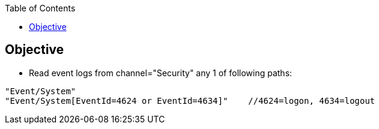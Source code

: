 :toc:
:toclevels: 5

== Objective
* Read event logs from channel="Security" any 1 of following paths:
```c
"Event/System"
"Event/System[EventId=4624 or EventId=4634]"    //4624=logon, 4634=logout
```
